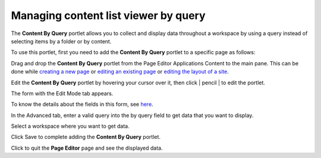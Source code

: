 Managing content list viewer by query
=====================================

The **Content By Query** portlet allows you to collect and display data
throughout a workspace by using a query instead of selecting items by a
folder or by content.

To use this portlet, first you need to add the **Content By Query**
portlet to a specific page as follows:

Drag and drop the **Content By Query** portlet from the Page Editor
Applications Content to the main pane. This can be done while `creating
a new
page <#PLFUserGuide.AdministeringeXoPlatform.ManagingPages.AddingNewPage>`__
or `editing an existing
page <#PLFUserGuide.AdministeringeXoPlatform.ManagingPages.EditingPage>`__
or `editing the layout of a
site <#PLFUserGuide.AdministeringeXoPlatform.ManagingSites.EditingSite.EditingLayout>`__.

|image0|

Edit the **Content By Query** portlet by hovering your cursor over it,
then click | pencil | to edit the portlet.

|image2|

The form with the Edit Mode tab appears.

|image3|

To know the details about the fields in this form, see
`here <#ContentListPreferences>`__.

In the Advanced tab, enter a valid query into the by query field to get
data that you want to display.

Select a workspace where you want to get data.

Click Save to complete adding the **Content By Query** portlet.

Click |image4| to quit the **Page Editor** page and see the displayed
data.

.. |image0| image:: images/ecms/drap_drop_content_by_query.png
.. | pencil | image:: images/common/edit_portlet_icon.png
.. |image2| image:: images/ecms/edit_content_by_query.png
.. |image3| image:: images/ecms/edit_mode_content_by_query.png
.. |image4| image:: images/common/save_icon.png
